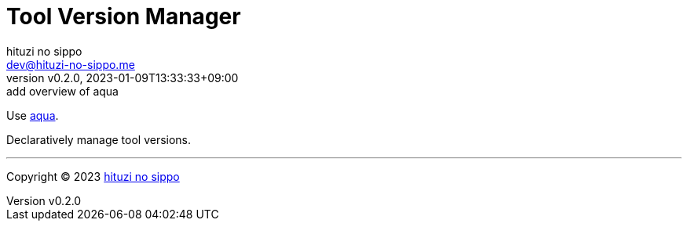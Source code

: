 = Tool Version Manager
:author: hituzi no sippo
:email: dev@hituzi-no-sippo.me
:revnumber: v0.2.0
:revdate: 2023-01-09T13:33:33+09:00
:revremark: add overview of aqua
:description: Version Manager
:copyright: Copyright (C) 2023 {author}
// Custom Attributes
:creation_date: 2023-01-09T12:43:27+09:00

Use link:https://aquaproj.github.io[aqua^].

Declaratively manage tool versions.


'''

:author_link: link:https://github.com/hituzi-no-sippo[{author}^]
Copyright (C) 2023 {author_link}
